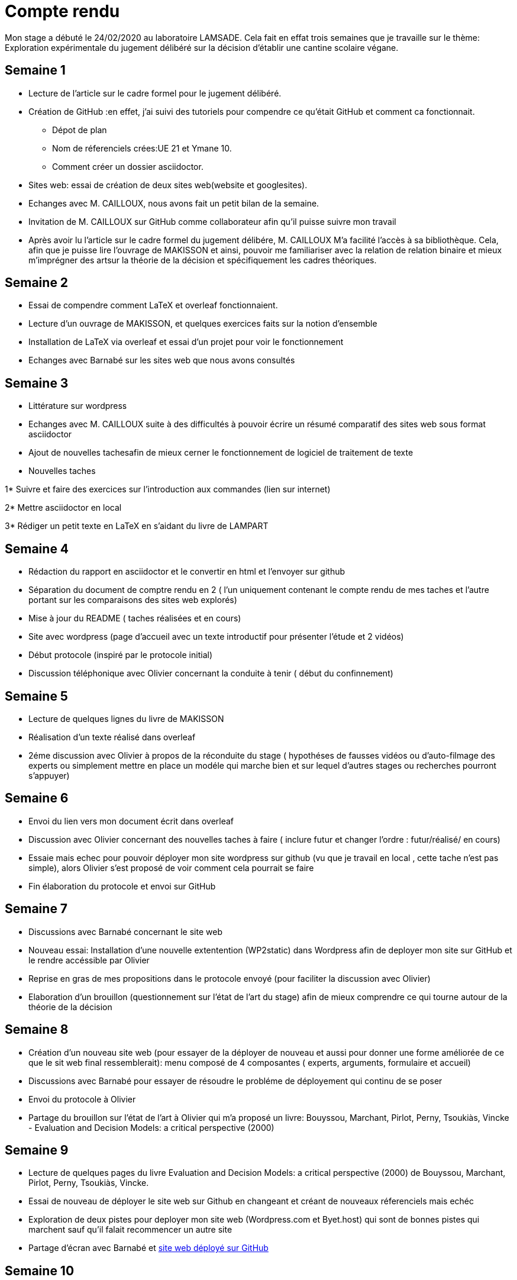 = Compte rendu

Mon stage a débuté le 24/02/2020 au laboratoire LAMSADE.
Cela fait en effat trois semaines que je travaille sur le thème: Exploration expérimentale du jugement délibéré sur la décision d'établir une cantine scolaire végane.


== Semaine 1

* Lecture de l'article sur le cadre formel pour le jugement délibéré.

* Création de GitHub :en effet, j'ai suivi des tutoriels pour compendre ce qu'était GitHub et comment ca fonctionnait.

** Dépot de plan

** Nom de réferenciels crées:UE 21 et Ymane 10.

** Comment créer un dossier asciidoctor.

* Sites web: essai de création de deux sites web(website et googlesites).

* Echanges avec M. CAILLOUX, nous avons fait un petit bilan de la semaine.

* Invitation de M. CAILLOUX sur GitHub comme collaborateur afin qu'il puisse suivre mon travail

* Après avoir lu l'article sur le cadre formel du jugement délibére, M. CAILLOUX M'a facilité l'accès à sa bibliothèque. Cela, afin que je puisse lire l'ouvrage de MAKISSON et ainsi, pouvoir me familiariser avec la relation de relation binaire et mieux m'imprégner des artsur la théorie de la décision et spécifiquement les cadres théoriques.


== Semaine 2

* Essai de compendre comment LaTeX et overleaf fonctionnaient.

* Lecture d'un ouvrage de MAKISSON, et quelques exercices faits sur la notion d'ensemble

* Installation de LaTeX via overleaf et essai d'un projet pour voir le fonctionnement

* Echanges avec Barnabé sur les sites web que nous avons consultés


== Semaine 3

* Littérature sur wordpress

* Echanges avec M. CAILLOUX suite à des difficultés à pouvoir écrire un résumé comparatif des sites web sous format asciidoctor

* Ajout de nouvelles tachesafin de mieux cerner le fonctionnement de logiciel de traitement de texte

* Nouvelles taches

1* Suivre et faire des exercices sur l'introduction aux commandes (lien sur internet)

2* Mettre asciidoctor en local

3* Rédiger un petit texte en LaTeX en s'aidant du livre de LAMPART

== Semaine 4

* Rédaction du rapport en asciidoctor et le convertir en html et l'envoyer sur github

* Séparation du document de comptre rendu en 2 ( l'un uniquement contenant le compte rendu de mes taches et l'autre portant sur les comparaisons des sites web explorés)

* Mise à jour du README ( taches réalisées et en cours)

* Site avec wordpress (page d'accueil avec un texte introductif pour présenter l'étude et 2 vidéos)

* Début protocole (inspiré par le protocole initial)

* Discussion téléphonique avec Olivier concernant la conduite à tenir ( début du confinnement)


== Semaine 5

* Lecture de quelques lignes du livre de MAKISSON

* Réalisation d'un texte réalisé dans overleaf

* 2éme discussion avec Olivier à propos de la réconduite du stage ( hypothéses de fausses vidéos ou d'auto-filmage des experts ou simplement mettre en place un modéle qui marche bien et sur lequel d'autres stages ou recherches pourront s'appuyer)

== Semaine 6

* Envoi du lien vers mon document écrit dans overleaf

* Discussion avec Olivier concernant des nouvelles taches à faire ( inclure futur et changer l'ordre : futur/réalisé/ en cours)

* Essaie mais echec pour pouvoir déployer mon site wordpress sur github (vu que je travail en local , cette tache n'est pas simple), alors Olivier s'est proposé de voir comment cela pourrait se faire

* Fin élaboration du protocole et envoi sur GitHub


== Semaine 7

* Discussions avec Barnabé concernant le site web

* Nouveau essai: Installation d'une nouvelle extentention (WP2static) dans Wordpress afin de deployer mon site sur GitHub et le rendre accéssible par Olivier

* Reprise en gras de mes propositions dans le protocole envoyé (pour faciliter la discussion avec Olivier)

* Elaboration d'un brouillon (questionnement sur l'état de l'art du stage) afin de mieux comprendre ce qui tourne autour de la théorie de la décision

== Semaine 8

* Création d'un nouveau site web (pour essayer de la déployer de nouveau et aussi pour donner une forme améliorée de ce que le sit web final ressemblerait): menu composé de 4 composantes ( experts, arguments, formulaire et accueil)

* Discussions avec Barnabé pour essayer de résoudre le probléme de déployement qui continu de se poser

* Envoi du protocole à Olivier

* Partage du brouillon sur l'état de l'art à Olivier qui m'a proposé un livre: Bouyssou, Marchant, Pirlot, Perny, Tsoukiàs, Vincke - Evaluation and Decision Models: a critical perspective (2000)

== Semaine 9 

* Lecture de quelques pages du livre Evaluation and Decision Models: a critical perspective (2000) de Bouyssou, Marchant, Pirlot, Perny, Tsoukiàs, Vincke.

* Essai de nouveau de déployer le site web sur Github en changeant et créant de nouveaux réferenciels mais echéc

* Exploration de deux pistes pour deployer mon site web (Wordpress.com et Byet.host) qui sont de bonnes pistes qui marchent sauf qu'il falait recommencer un autre site

* Partage d'écran avec Barnabé et https://yasmine07.github.io/cantine-vegane/[site web déployé sur GitHub]

== Semaine 10

* Réunion visiconférence avec mes trois encadrants de stage : avec Olivier, nous avons fait le points aux autres à Nicolas et Yves et nous nos sommes donné un objectif à ourt terme d'une durée de une semaine (faire une liste potentielle d'experts)

* Contact de diététiciens (8 dont 5 m'ont fait un retour)

* Contact d'associations ( végétariens/ environnement/ bien-etre animal) : Greenpeace, L214, Association des végétariens de France, Végécantines et Vegan-pratique (site gére par l'association des végétariens de France), L214 Ethique et animaux (facebook)

* Vegan-pratique; retour et fournit des pistes de contact pour experts potentiels

* Mail envoyé au Pr BEGUE et retour (deux noms d'experts)

* Mail envoyé à http://www.alimentation-responsable.com/qui-sommes-nous[l'APSARes]

* Consultation de https://www.reponsearmb.com[la liste de médecins ayant répondu en 2019 à l’ARMB ]au sujet des alimentations 

* https://github.com/Yasmine07/D-lib-jugdment/blob/master/Liste.adoc[Liste d'experts potentiels]


 
 






